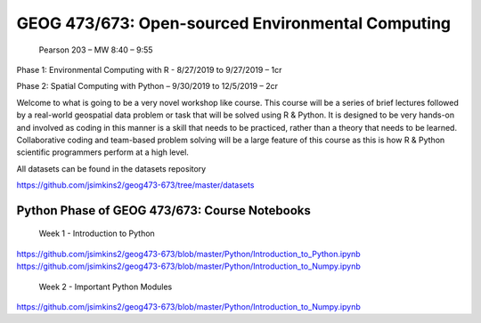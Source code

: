 GEOG 473/673: Open-sourced Environmental Computing
============================================================
 Pearson 203 – MW 8:40 – 9:55

Phase 1: Environmental Computing with R -  8/27/2019 to 9/27/2019 – 1cr

Phase 2: Spatial Computing with Python – 9/30/2019 to 12/5/2019 – 2cr


Welcome to what is going to be a very novel workshop like course. This course will be a series of brief lectures followed by a real-world geospatial data problem or task that will be solved using R & Python. It is designed to be very hands-on and involved as coding in this manner is a skill that needs to be practiced, rather than a theory that needs to be learned. Collaborative coding and team-based problem solving will be a large feature of this course as this is how R & Python scientific programmers perform at a high level.

All datasets can be found in the datasets repository

https://github.com/jsimkins2/geog473-673/tree/master/datasets


Python Phase of GEOG 473/673: Course Notebooks
----------------
 Week 1 - Introduction to Python

https://github.com/jsimkins2/geog473-673/blob/master/Python/Introduction_to_Python.ipynb
https://github.com/jsimkins2/geog473-673/blob/master/Python/Introduction_to_Numpy.ipynb

 Week 2 - Important Python Modules

https://github.com/jsimkins2/geog473-673/blob/master/Python/Introduction_to_Numpy.ipynb




